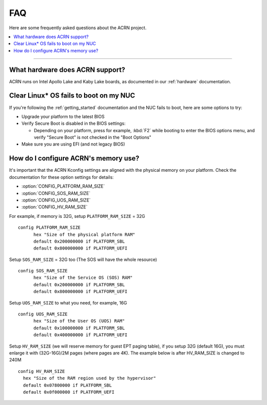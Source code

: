 .. _faq:

FAQ
###

Here are some frequently asked questions about the ACRN project.

.. contents::
   :local:
   :backlinks: entry

------

What hardware does ACRN support?
********************************

ACRN runs on Intel Apollo Lake and Kaby Lake boards, as documented in
our :ref:`hardware` documentation.

Clear Linux* OS fails to boot on my NUC
***************************************

If you're following the :ref:`getting_started` documentation and the NUC
fails to boot, here are some options to try:

* Upgrade your platform to the latest BIOS
* Verify Secure Boot is disabled in the BIOS settings:

  - Depending on your platform, press for example, :kbd:`F2` while
    booting to enter the BIOS options menu, and verify "Secure Boot" is
    not checked in the "Boot Options"
* Make sure you are using EFI (and not legacy BIOS)

How do I configure ACRN's memory use?
*************************************

It's important that the ACRN Kconfig settings are aligned with the physical memory
on your platform. Check the documentation for these option settings for
details:

* :option:`CONFIG_PLATFORM_RAM_SIZE`
* :option:`CONFIG_SOS_RAM_SIZE`
* :option:`CONFIG_UOS_RAM_SIZE`
* :option:`CONFIG_HV_RAM_SIZE`

For example, if memory is 32G, setup ``PLATFORM_RAM_SIZE`` = 32G

::

  config PLATFORM_RAM_SIZE
        hex "Size of the physical platform RAM"
        default 0x200000000 if PLATFORM_SBL
        default 0x800000000 if PLATFORM_UEFI

Setup ``SOS_RAM_SIZE`` = 32G too (The SOS will have the whole resource)

::

  config SOS_RAM_SIZE
        hex "Size of the Service OS (SOS) RAM"
        default 0x200000000 if PLATFORM_SBL
        default 0x800000000 if PLATFORM_UEFI

Setup ``UOS_RAM_SIZE`` to what you need, for example,  16G

::

  config UOS_RAM_SIZE
        hex "Size of the User OS (UOS) RAM"
        default 0x100000000 if PLATFORM_SBL
        default 0x400000000 if PLATFORM_UEFI

Setup ``HV_RAM_SIZE`` (we will reserve memory for guest EPT paging
table), if you setup 32G (default 16G), you must enlarge it with
(32G-16G)/2M pages (where pages are 4K). The example below is after
HV_RAM_SIZE is changed to 240M

::

  config HV_RAM_SIZE
    hex "Size of the RAM region used by the hypervisor"
    default 0x07800000 if PLATFORM_SBL
    default 0x0f000000 if PLATFORM_UEFI
